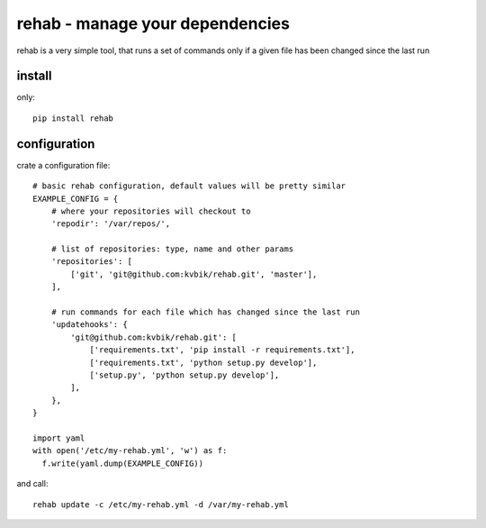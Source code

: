 ================================
rehab - manage your dependencies
================================

rehab is a very simple tool, that runs a set of commands
only if a given file has been changed since the last run

install
=======

only::

  pip install rehab

configuration
=============

crate a configuration file::

  # basic rehab configuration, default values will be pretty similar
  EXAMPLE_CONFIG = {
      # where your repositories will checkout to
      'repodir': '/var/repos/',

      # list of repositories: type, name and other params
      'repositories': [
          ['git', 'git@github.com:kvbik/rehab.git', 'master'],
      ],

      # run commands for each file which has changed since the last run
      'updatehooks': {
          'git@github.com:kvbik/rehab.git': [
              ['requirements.txt', 'pip install -r requirements.txt'],
              ['requirements.txt', 'python setup.py develop'],
              ['setup.py', 'python setup.py develop'],
          ],
      },
  }

  import yaml
  with open('/etc/my-rehab.yml', 'w') as f:
    f.write(yaml.dump(EXAMPLE_CONFIG))

and call::

  rehab update -c /etc/my-rehab.yml -d /var/my-rehab.yml


